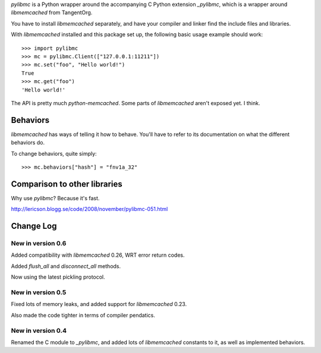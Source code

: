 `pylibmc` is a Python wrapper around the accompanying C Python extension
`_pylibmc`, which is a wrapper around `libmemcached` from TangentOrg.

You have to install `libmemcached` separately, and have your compiler and
linker find the include files and libraries.

With `libmemcached` installed and this package set up, the following basic
usage example should work::

    >>> import pylibmc
    >>> mc = pylibmc.Client(["127.0.0.1:11211"])
    >>> mc.set("foo", "Hello world!")
    True
    >>> mc.get("foo")
    'Hello world!'

The API is pretty much `python-memcached`. Some parts of `libmemcached` aren't
exposed yet. I think.

Behaviors
=========

`libmemcached` has ways of telling it how to behave. You'll have to refer to
its documentation on what the different behaviors do.

To change behaviors, quite simply::

    >>> mc.behaviors["hash"] = "fnv1a_32"

Comparison to other libraries
=============================

Why use `pylibmc`? Because it's fast.

http://lericson.blogg.se/code/2008/november/pylibmc-051.html

Change Log
==========

New in version 0.6
------------------

Added compatibility with `libmemcached` 0.26, WRT error return codes.

Added `flush_all` and `disconnect_all` methods.

Now using the latest pickling protocol.

New in version 0.5
------------------

Fixed lots of memory leaks, and added support for `libmemcached` 0.23.

Also made the code tighter in terms of compiler pendatics.

New in version 0.4
------------------

Renamed the C module to `_pylibmc`, and added lots of `libmemcached` constants
to it, as well as implemented behaviors.
